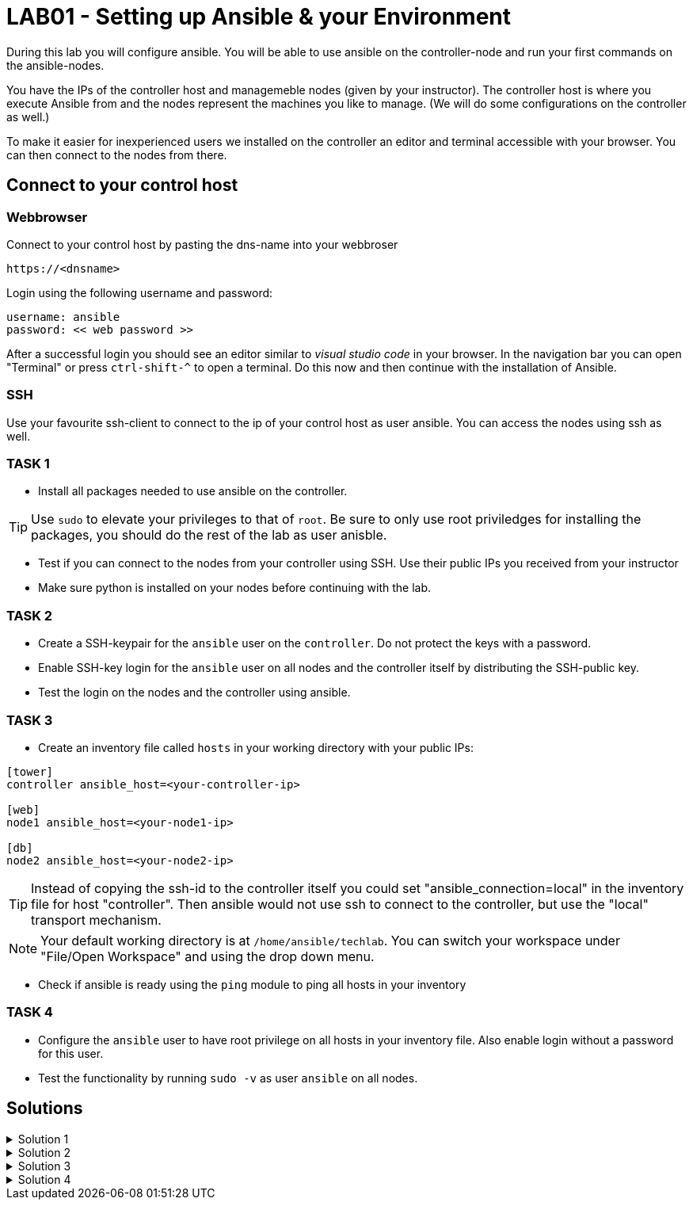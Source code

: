 # LAB01 - Setting up Ansible & your Environment

During this lab you will configure ansible. You will be able to use ansible on the controller-node and run
your first commands on the ansible-nodes.

You have the IPs of the controller host and managemeble nodes (given by your instructor). The controller host is where you execute Ansible from and the nodes represent the machines you like to manage. (We will do some configurations on the controller as well.)

To make it easier for inexperienced users we installed on the controller an editor and terminal accessible with your browser. You can then connect to the nodes from there.

## Connect to your control host

### Webbrowser

Connect to your control host by pasting the dns-name into your webbroser

----
https://<dnsname>
----

Login using the following username and password:

----
username: ansible
password: << web password >>
----
After a successful login you should see an editor similar to _visual studio code_ in your browser. In the navigation bar you can open "Terminal" or press `ctrl-shift-^` to open a terminal. 
Do this now and then continue with the installation of Ansible.

### SSH

Use your favourite ssh-client to connect to the ip of your control host as user ansible. You can access the nodes using ssh as well.


### TASK 1
- Install all packages needed to use ansible on the controller.

[TIP]
====
Use `sudo` to elevate your privileges to that of `root`. Be sure to only use root priviledges for installing the packages, you should do the rest of the lab as user anisble.
====

- Test if you can connect to the nodes from your controller using SSH. Use their public IPs you received from
  your instructor
- Make sure python is installed on your nodes before continuing with the lab.

### TASK 2
- Create a SSH-keypair for the `ansible` user on the `controller`. Do not protect the keys with a password. 
- Enable SSH-key login for the `ansible` user on all nodes and the controller itself by distributing the SSH-public key.
- Test the login on the nodes and the controller using ansible.

### TASK 3
- Create an inventory file called `hosts` in your working directory with your public IPs:

[ini]
----  
[tower]
controller ansible_host=<your-controller-ip>

[web]
node1 ansible_host=<your-node1-ip>

[db]
node2 ansible_host=<your-node2-ip>
----

[TIP]
====
Instead of copying the ssh-id to the controller itself you could set "ansible_connection=local" in the inventory file for host "controller". Then ansible would not use ssh to connect to the controller, but use the "local" transport mechanism.
====

[NOTE]
====
Your default working directory is at `/home/ansible/techlab`. You can switch your workspace under "File/Open
Workspace" and using the drop down menu.
====

- Check if ansible is ready using the `ping` module to ping all hosts in your inventory  

### TASK 4
- Configure the `ansible` user to have root privilege on all hosts in your inventory file. Also enable login without a password for this user.
- Test the functionality by running `sudo -v` as user `ansible` on all nodes.

## Solutions
.Solution 1
[%collapsible]
====
Installing ansible with root privileges:
[shell]
----
# yum -y install ansible 
----

Opening a SSH connection:  
[shell]
----
$ ssh -l ansible <your-node1-ip>
----
- Enter "yes" when prompted if your want to continue connecting
- Copy paste your SSH-password you received from your instructor when prompted and hit return

On the nodes:  
[shell]
----
$ which python # (or which python3)
/usr/bin/python
----
====

.Solution 2
[%collapsible]
=====
[shell]
----
$ ssh-keygen #(no passphrase, just hit enter until the end)  
$ ssh-copy-id <node-ip>
----
Follow the prompt and enter the `ansible` user password you received from your instructor:

[NOTE]
====
Don't forget your controller and the second node.
====

[shell]
----
usr/bin/ssh-copy-id: INFO: Source of key(s) to be installed: "/home/ansible/.ssh/id_rsa.pub"
The authenticity of host '5.102.146.128 (5.102.146.128)' can't be established.
ECDSA key fingerprint is SHA256:5PmNPnSzE2IS309kJ8fAKrAjk0/NZT91qC4zQo0Vwiw.
ECDSA key fingerprint is MD5:43:5f:9c:e1:ad:b5:76:a1:fa:5d:09:9c:be:5d:c2:7e.
Are you sure you want to continue connecting (yes/no)? yes
/usr/bin/ssh-copy-id: INFO: attempting to log in with the new key(s), to filter out any that are already installed
/usr/bin/ssh-copy-id: INFO: 1 key(s) remain to be installed -- if you are prompted now it is to install the new keys
ansible@5.102.146.128's password: 

Number of key(s) added: 1

Now try logging into the machine, with:   "ssh '5.102.146.128'"
and check to make sure that only the key(s) you wanted were added.
----
Test it by running the ssh command executed on that node:
[shell]
----
$ ssh <node-ip> hostname
[yourusernamehere]-node1
----
=====

.Solution 3
[%collapsible]
====
[shell]
----
$ ansible all -i hosts -m ping
5.102.146.128 | SUCCESS => {
    "ansible_facts": {
        "discovered_interpreter_python": "/usr/bin/python"
    }, 
    "changed": false, 
    "ping": "pong"
}
...
...
----
====

.Solution 4
[%collapsible]
=====
In the file `/etc/sudoers` (On CentOS/RHEL), theres already a config entry for the wheel group that is similar to the one we need for our ansible user.

[shell]
----
$ ssh -l ansible <node-ip>
$ sudo -i
# grep wheel /etc/sudoers
## Allows people in group wheel to run all commands
%wheel  ALL=(ALL)       ALL
# %wheel        ALL=(ALL)       NOPASSWD: ALL

# echo 'ansible ALL=(ALL)   NOPASSWD: ALL' >> /etc/sudoers
----
Check if `ansible` user has root privileges:
[shell]
----
sudo -v
----

[NOTE]
====
You cannot do this task using ansible yet. The reason being you need root privileges to change the sudoers configuration and we are just setting this privileges up right now.  
====
=====
